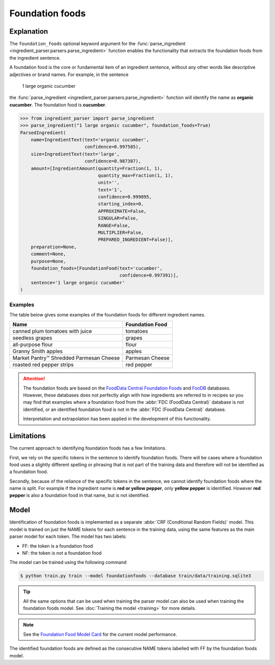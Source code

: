 Foundation foods
================

Explanation
^^^^^^^^^^^

The ``foundation_foods`` optional keyword argument for the :func:`parse_ingredient <ingredient_parser.parsers.parse_ingredient>` function enables the functionality that extracts the foundation foods from the ingredient sentence.

A foundation food is the core or fundamental item of an ingredient sentence, without any other words like descriptive adjectives or brand names. For example, in the sentence

    1 large organic cucumber

the :func:`parse_ingredient <ingredient_parser.parsers.parse_ingredient>` function will identify the name as **organic cucumber**. The foundation food is **cucumber**.

.. code:: python

    >>> from ingredient_parser import parse_ingredient
    >>> parse_ingredient("1 large organic cucumber", foundation_foods=True)
    ParsedIngredient(
        name=IngredientText(text='organic cucumber',
                            confidence=0.997585),
        size=IngredientText(text='large',
                            confidence=0.987387),
        amount=[IngredientAmount(quantity=Fraction(1, 1),
                                 quantity_max=Fraction(1, 1),
                                 unit='',
                                 text='1',
                                 confidence=0.999895,
                                 starting_index=0,
                                 APPROXIMATE=False,
                                 SINGULAR=False,
                                 RANGE=False,
                                 MULTIPLIER=False,
                                 PREPARED_INGREDIENT=False)],
        preparation=None,
        comment=None,
        purpose=None,
        foundation_foods=[FoundationFood(text='cucumber',
                                         confidence=0.997391)],
        sentence='1 large organic cucumber'
    )

Examples
~~~~~~~~

The table below gives some examples of the foundation foods for different ingredient names.

+-----------------------------------------+-----------------+
| Name                                    | Foundation Food |
+=========================================+=================+
| canned plum tomatoes with juice         | tomatoes        |
+-----------------------------------------+-----------------+
| seedless grapes                         | grapes          |
+-----------------------------------------+-----------------+
| all-purpose flour                       | flour           |
+-----------------------------------------+-----------------+
| Granny Smith apples                     | apples          |
+-----------------------------------------+-----------------+
| Market Pantry™ Shredded Parmesan Cheese | Parmesan Cheese |
+-----------------------------------------+-----------------+
| roasted red pepper strips               | red pepper      |
+-----------------------------------------+-----------------+

.. attention::

    The foundation foods are based on the `FoodData Central Foundation Foods <https://fdc.nal.usda.gov/fdc-app.html#/food-search?type=Foundation&query=>`_ and `FooDB <https://foodb.ca>`_ databases. However, these databases does not perfectly align with how ingredients are referred to in recipes so you may find that examples where a foundation food from the :abbr:`FDC (FoodData Central)` database is not identified, or an identified foundation food is not in the :abbr:`FDC (FoodData Central)` database.

    Interpretation and extrapolation has been applied in the development of this functionality.


Limitations
^^^^^^^^^^^

The current approach to identifying foundation foods has a few limitations.

First, we rely on the specific tokens in the sentence to identify foundation foods. There will be cases where a foundation food uses a slightly different spelling or phrasing that is not part of the training data and therefore will not be identified as a foundation food.

Secondly, because of the reliance of the specific tokens in the sentence, we cannot identify foundation foods where the name is split. For example if the ingredient name is **red or yellow pepper**, only **yellow pepper** is identified. However **red pepper** is also a foundation food in that name, but is not identified.


Model
^^^^^

Identification of foundation foods is implemented as a separate :abbr:`CRF (Conditional Random Fields)` model. This model is trained on just the NAME tokens for each sentence in the training data, using the same features as the main parser model for each token. The model has two labels:

- FF: the token is a foundation food
- NF: the token is not a foundation food

The model can be trained using the following command

.. code::

    $ python train.py train --model foundationfoods --database train/data/training.sqlite3

.. tip::

    All the same options that can be used when training the parser model can also be used when training the foundation foods model. See :doc:`Training the model <training>` for more details.

.. note::

    See the `Foundation Food Model Card <https://github.com/strangetom/ingredient-parser/blob/master/ingredient_parser/en/FF_ModelCard.en.md>`_ for the current model performance.

The identified foundation foods are defined as the consecutive NAME tokens labelled with FF by the foundation foods model.
